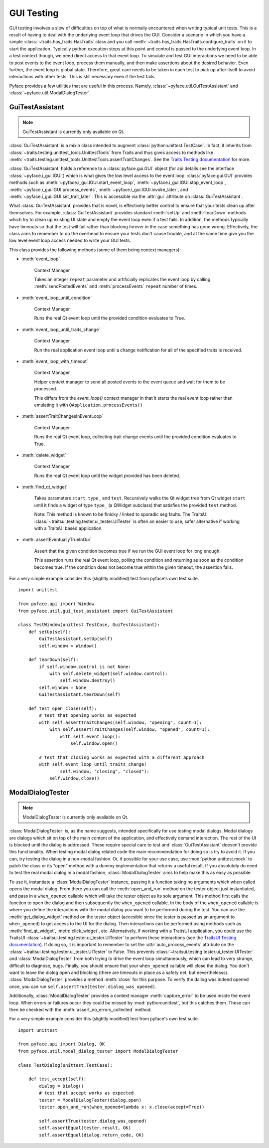 .. _testing:

===========
GUI Testing
===========

GUI testing involves a slew of difficulties on top of what is normally
encountered when writing typical unit tests. This is a result of having to deal
with the underlying event loop that drives the GUI. Consider a scenario in
which you have a simple :class:`~traits.has_traits.HasTraits` class and you call
:meth:`~traits.has_traits.HasTraits.configure_traits` on it to start the
application. Typically python execution stops at this point and control is
passed to the underlying event loop. In a test context though, we need
direct access to that event loop. To simulate and test GUI interactions we need
to be able to post events to the event loop, process them manually, and then
make assertions about the desired behavior. Even further, the event loop is
global state. Therefore, great care needs to be taken in each test to pick up
after itself to avoid interactions with other tests. This is still necessary
even if the test fails. 

Pyface provides a few utilities that are useful in this process.  Namely,
:class:`~pyface.util.GuiTestAssistant` and
:class:`~pyface.util.ModalDialogTester`.


GuiTestAssistant
================

.. note::

   GuiTestAssistant is currently only available on Qt.

:class:`GuiTestAssistant` is a mixin class intended to augment
:class:`python:unittest.TestCase`. In fact, it inherits from
:class:`~traits.testing.unittest_tools.UnittestTools` from Traits and thus
gives access to methods like
:meth:`~traits.testing.unittest_tools.UnittestTools.assertTraitChanges`. See the
`Traits Testing documentation <https://docs.enthought.com/traits/traits_user_manual/testing.html#testing>`_
for more. 

:class:`GuiTestAssistant` holds a reference to a :class:`pyface.gui.GUI` object
(for api details see the interface :class:`~pyface.i_gui.IGUI`) which is what
gives the low level access to the event loop. :class:`pyface.gui.GUI` provides methods such as
:meth:`~pyface.i_gui.IGUI.start_event_loop`,
:meth:`~pyface.i_gui.IGUI.stop_event_loop`,
:meth:`~pyface.i_gui.IGUI.process_events`,
:meth:`~pyface.i_gui.IGUI.invoke_later`, and
:meth:`~pyface.i_gui.IGUI.set_trait_later`. This is accessible via the
:attr:`gui` attribute on :class:`GuiTestAssistant`.

What :class:`GuiTestAssistant` provides that is novel, is effectively better
control to ensure that your tests clean up after themselves.  For example,
:class:`GuiTestAssistant` provides standard :meth:`setUp` and :meth:`tearDown`
methods which try to clean up existing UI state and empty the event loop even
if a test fails.  In addition, the methods typically have timeouts so that the
test will fail rather than blocking forever in the case something has gone
wrong. Effectively, the class aims to remember to do the overhead to ensure
your tests don't cause trouble, and at the same time give you the low level
event loop access needed to write your GUI tests.


This class provides the following methods (some of them being context managers):

- :meth:`event_loop`
  
    Context Manager

    Takes an integer ``repeat`` parameter and artificially replicates the event
    loop by calling :meth:`sendPostedEvents` and :meth:`processEvents` ``repeat``
    number of times.

- :meth:`event_loop_until_condition`

    Context Manager

    Runs the real Qt event loop until the provided condition evaluates to True.

- :meth:`event_loop_until_traits_change`

    Context Manager

    Run the real application event loop until a change notification for all of
    the specified traits is received.

- :meth:`event_loop_with_timeout`

    Context Manager

    Helper context manager to send all posted events to the event queue
    and wait for them to be processed.

    This differs from the `event_loop()` context manager in that it
    starts the real event loop rather than emulating it with
    ``QApplication.processEvents()``

- :meth:`assertTraitChangesInEventLoop`

    Context Manager

    Runs the real Qt event loop, collecting trait change events until
    the provided condition evaluates to True.

- :meth:`delete_widget`

    Context Manager

    Runs the real Qt event loop until the widget provided has been
    deleted.

- :meth:`find_qt_widget`

    Takes parameters ``start``, ``type_`` and ``test``. Recursively walks the Qt
    widget tree from Qt widget ``start`` until it finds a widget of type ``type_``
    (a QWidget subclass) that satisfies the provided ``test`` method.

    Note: This method is known to be finicky / linked to sporadic seg faults.
    The TraitsUI :class:`~traitsui.testing.tester.ui_tester.UITester` is often
    an easier to use, safer alternative if working with a TraitsUI based
    application.

- :meth:`assertEventuallyTrueInGui` 

    Assert that the given condition becomes true if we run the GUI
    event loop for long enough.

    This assertion runs the real Qt event loop, polling the condition
    and returning as soon as the condition becomes true. If the condition
    does not become true within the given timeout, the assertion fails.

For a very simple example consider this (slightly modified) test from pyface's
own test suite.

::

    import unittest

    from pyface.api import Window
    from pyface.util.gui_test_assistant import GuiTestAssistant

    class TestWindow(unittest.TestCase, GuiTestAssistant):
        def setUp(self):
            GuiTestAssistant.setUp(self)
            self.window = Window()

        def tearDown(self):
            if self.window.control is not None:
                with self.delete_widget(self.window.control):
                    self.window.destroy()
            self.window = None
            GuiTestAssistant.tearDown(self)

        def test_open_close(self):
            # test that opening works as expected
            with self.assertTraitChanges(self.window, "opening", count=1):
                with self.assertTraitChanges(self.window, "opened", count=1):
                    with self.event_loop():
                        self.window.open()

            # test that closing works as expected with a different approach
            with self.event_loop_until_traits_change(
                    self.window, "closing", "closed"):
                self.window.close()

ModalDialogTester
=================

.. note::

   ModalDialogTester is currently only available on Qt.

:class:`ModalDialogTester` is, as the name suggests, intended specifically for
use testing modal dialogs. Modal dialogs are dialogs which sit on top of the 
main content of the application, and effectively demand interaction.  The
rest of the UI is blocked until the dialog is addressed. These require special
care to test and :class:`GuiTestAssistant` doesen't provide this functionality.
When testing modal dialog related code the main recommendation for doing so is
try to avoid it. If you can, try testing the dialog in a non-modal fashion. Or,
if possible for your use case, use :mod:`python:unittest.mock` to patch the
class or its "open" method with a dummy implementation that returns a useful
result. If you absolutely do need to test the real modal dialog in a modal
fashion, :class:`ModalDialogTester` aims to help make this as easy as possible.

To use it, instantiate a :class:`ModalDialogTester` instance, passing it a
function taking no arguments which when called opens the modal dialog. From
there you can call the :meth:`open_and_run` method on the tester object just
instantiated, and pass in a ``when_opened`` callable which will take the tester
object as its sole argument. This method first calls the function to open the
dialog and then subsequently the ``when_opened`` callable.  In the body of the
``when_opened`` callable is where you define the interactions with the modal
dialog you want to be performed during the test. You can use the
:meth:`get_dialog_widget` method on the tester object (accesible since the
tester is passed as an argument to ``when_opened``) to get access to the UI for
the dialog. Then interactions can be performed using methods such as
:meth:`find_qt_widget`, :meth:`click_widget`, etc. Alternatively, if working
with a TraitsUI application, you could use the TraitsUI
:class:`~traitsui.testing.tester.ui_tester.UITester` to perform these interactions (see the
`TraitsUI Testing documentation <https://docs.enthought.com/traitsui/traitsui_user_manual/testing.html>`_).
If doing so, it is important to remember to set the :attr:`auto_process_events`
attribute on the :class:`~traitsui.testing.tester.ui_tester.UITester` to False.
This prevents :class:`~traitsui.testing.tester.ui_tester.UITester` and
:class:`ModalDialogTester` from both trying to drive the event loop
simultaneously, which can lead to very strange, difficult to diagnose, bugs.
Finally, you should ensure that your ``when_opened`` callable will close the
dialog.  You don't want to leave the dialog open and blocking (there are
timeouts in place as a safety net, but neverthelesss).
:class:`ModalDialogTester` provides a method :meth:`close` for this purpose.
To verify the dailog was indeed opened once, you can run
``self.assertTrue(tester.dialog_was_opened)``.

Additionally, :class:`ModalDialogTester` provides a context manager
:meth:`capture_error` to be used inside the event loop. When errors or failures
occur they could be missed by :mod:`python:unittest`, but this catches them.
These can then be checked with the :meth:`assert_no_errors_collected` method.

For a very simple example consider this (slightly modified) test from pyface's
own test suite.

::

    import unittest

    from pyface.api import Dialog, OK
    from pyface.util.modal_dialog_tester import ModalDialogTester

    class TestDialog(unittest.TestCase):

        def test_accept(self):
            dialog = Dialog()
            # test that accept works as expected
            tester = ModalDialogTester(dialog.open)
            tester.open_and_run(when_opened=lambda x: x.close(accept=True))

            self.assertTrue(tester.dialog_was_opened)
            self.assertEqual(tester.result, OK)
            self.assertEqual(dialog.return_code, OK)
